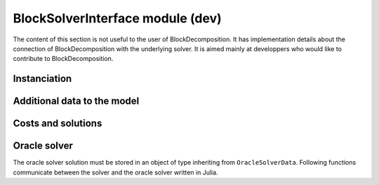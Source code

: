 .. _block-solver-interface:

-----------------
BlockSolverInterface module (dev)
-----------------

The content of this section is not useful to the user of BlockDecomposition.
It has implementation details about the connection of BlockDecomposition with the underlying solver.
It is aimed mainly at developpers who would like to contribute to BlockDecomposition.


Instanciation
^^^^^^^^^^^^^^

.. function:: set_cstrs_decomposition!(s::AbstractMathProgSolver, data::Array)

  Send to the solver ``s`` in which subproblems are the constraints.

.. function:: set_vars_decomposition!(s::AbstractMathProgSolver, data::Array)

  Send to the solver ``s`` in which subproblems are the variables.

.. function:: set_sp_mult!(s::AbstractMathProgSolver, data::Array)

  Send to the solver ``s`` the multiplicity of each subproblem.

.. function:: set_oracles!(s::AbstractMathProgSolver, list::Array)

  Send to the solver ``s`` the ``list`` with subproblems and oracles functions.



Additional data to the model
^^^^^^^^^^^^^^^^^^^^^^^^^^^^

.. function:: setobjectivevaluelb!(m::AbstractMathProgModel, lb)

  Set the upper bound of the objective function of the model ``m`` to ``lb``.

.. function:: setobjectivevalueub!(m::AbstractMathProgModel, ub)

  Set the lower bound of the objective function of the model ``m`` to ``ub``.

.. function :: setobjectivevaluemagnitude!(m::AbstractMathProgModel, magnitude)

  Set the magnitude of the objective function of the model ``m`` to ``magnitude``.

Costs and solutions
^^^^^^^^^^^^^^^^^^^^^

.. function:: getblocksolution(m::AbstractMathProgModel)

  Get the disaggregated solution and store it in ``m.ext[:BlockSolution]``.

.. function:: getcurrentcost(m::AbstractMathProgModel, vcol::Integer)

  Returns the current cost of the ``vcol`` :math:`{}^{th}` variable.


Oracle solver
^^^^^^^^^^^^^

The oracle solver solution must be stored in an object of type inheriting from
``OracleSolverData``. Following functions communicate between the solver and
the oracle solver written in Julia.

.. function:: set_oraclesolution_solution(o::OracleSolverData, x::JuMP.Variable, v::Real)

  Set the value of the variable ``x`` to ``v`` in the oracle solver solution stored
  in the ``OracleSolverData`` object ``o``.

.. function:: set_oraclesolution_objval(o::OracleSolverData, v::Real)

  Set the objective value stored in the ``OracleSolverData`` object ``o`` to ``v``.

.. function:: set_oraclesolution_newsolution(o::OracleSolverData)

  Creates a new solution in the oracle solver solution. It is usefull, if the
  user wants to return several solutions.

.. function:: get_oracle_phaseofstageapproach(o::OracleSolverData)

  Return the phase of stage approach.
